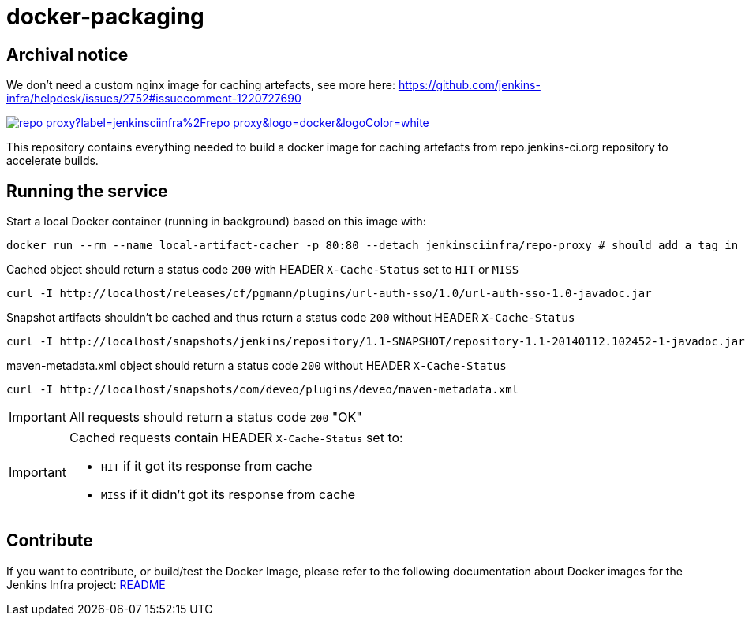 = docker-packaging

== Archival notice

We don't need a custom nginx image for caching artefacts, see more here: https://github.com/jenkins-infra/helpdesk/issues/2752#issuecomment-1220727690

image:https://img.shields.io/docker/pulls/jenkinsciinfra/repo-proxy?label=jenkinsciinfra%2Frepo-proxy&logo=docker&logoColor=white[link="https://hub.docker.com/r/jenkinsciinfra/repo-proxy"]

This repository contains everything needed to build a docker image for caching artefacts from repo.jenkins-ci.org repository to accelerate builds.

== Running the service

Start a local Docker container (running in background) based on this image with:

[source,bash]
----
docker run --rm --name local-artifact-cacher -p 80:80 --detach jenkinsciinfra/repo-proxy # should add a tag in production
----

Cached object should return a status code `200` with HEADER `X-Cache-Status` set to `HIT` or `MISS`

[source,bash]
----
curl -I http://localhost/releases/cf/pgmann/plugins/url-auth-sso/1.0/url-auth-sso-1.0-javadoc.jar
----

Snapshot artifacts shouldn't be cached and thus return a status code `200` without HEADER `X-Cache-Status`

[source,bash]
----
curl -I http://localhost/snapshots/jenkins/repository/1.1-SNAPSHOT/repository-1.1-20140112.102452-1-javadoc.jar
----

maven-metadata.xml object should return a status code `200` without HEADER `X-Cache-Status`

[source,bash]
--
curl -I http://localhost/snapshots/com/deveo/plugins/deveo/maven-metadata.xml
--


[IMPORTANT]
All requests should return a status code `200` "OK"

[IMPORTANT]
--
Cached requests contain HEADER `X-Cache-Status` set to:

* `HIT` if it got its response from cache
* `MISS` if it didn't got its response from cache
--

== Contribute

If you want to contribute, or build/test the Docker Image, please refer to the following documentation about Docker images for the Jenkins Infra project: link:https://github.com/jenkins-infra/pipeline-library/blob/master/resources/io/jenkins/infra/docker/README.adoc[README]
